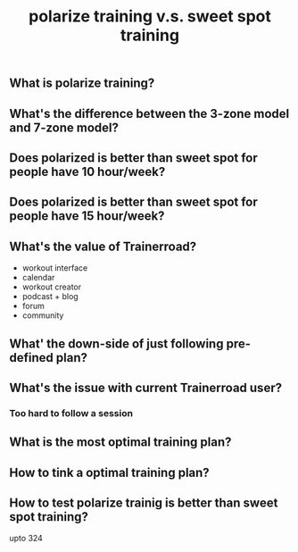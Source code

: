 #+TITLE: polarize training v.s. sweet spot training

** What is polarize training?
** What's the difference between the 3-zone model and 7-zone model?
** Does polarized is better than sweet spot for people have 10 hour/week?
** Does polarized is better than sweet spot for people have 15 hour/week?
** What's the value of Trainerroad?
- workout interface
- calendar
- workout creator
- podcast + blog
- forum
- community
** What' the down-side of just following pre-defined plan?
** What's the issue with current Trainerroad user?
*** Too hard to follow a session
** What is the most optimal training plan?
** How to tink a optimal training plan?
** How to test polarize trainig is better than sweet spot training?


upto 324
